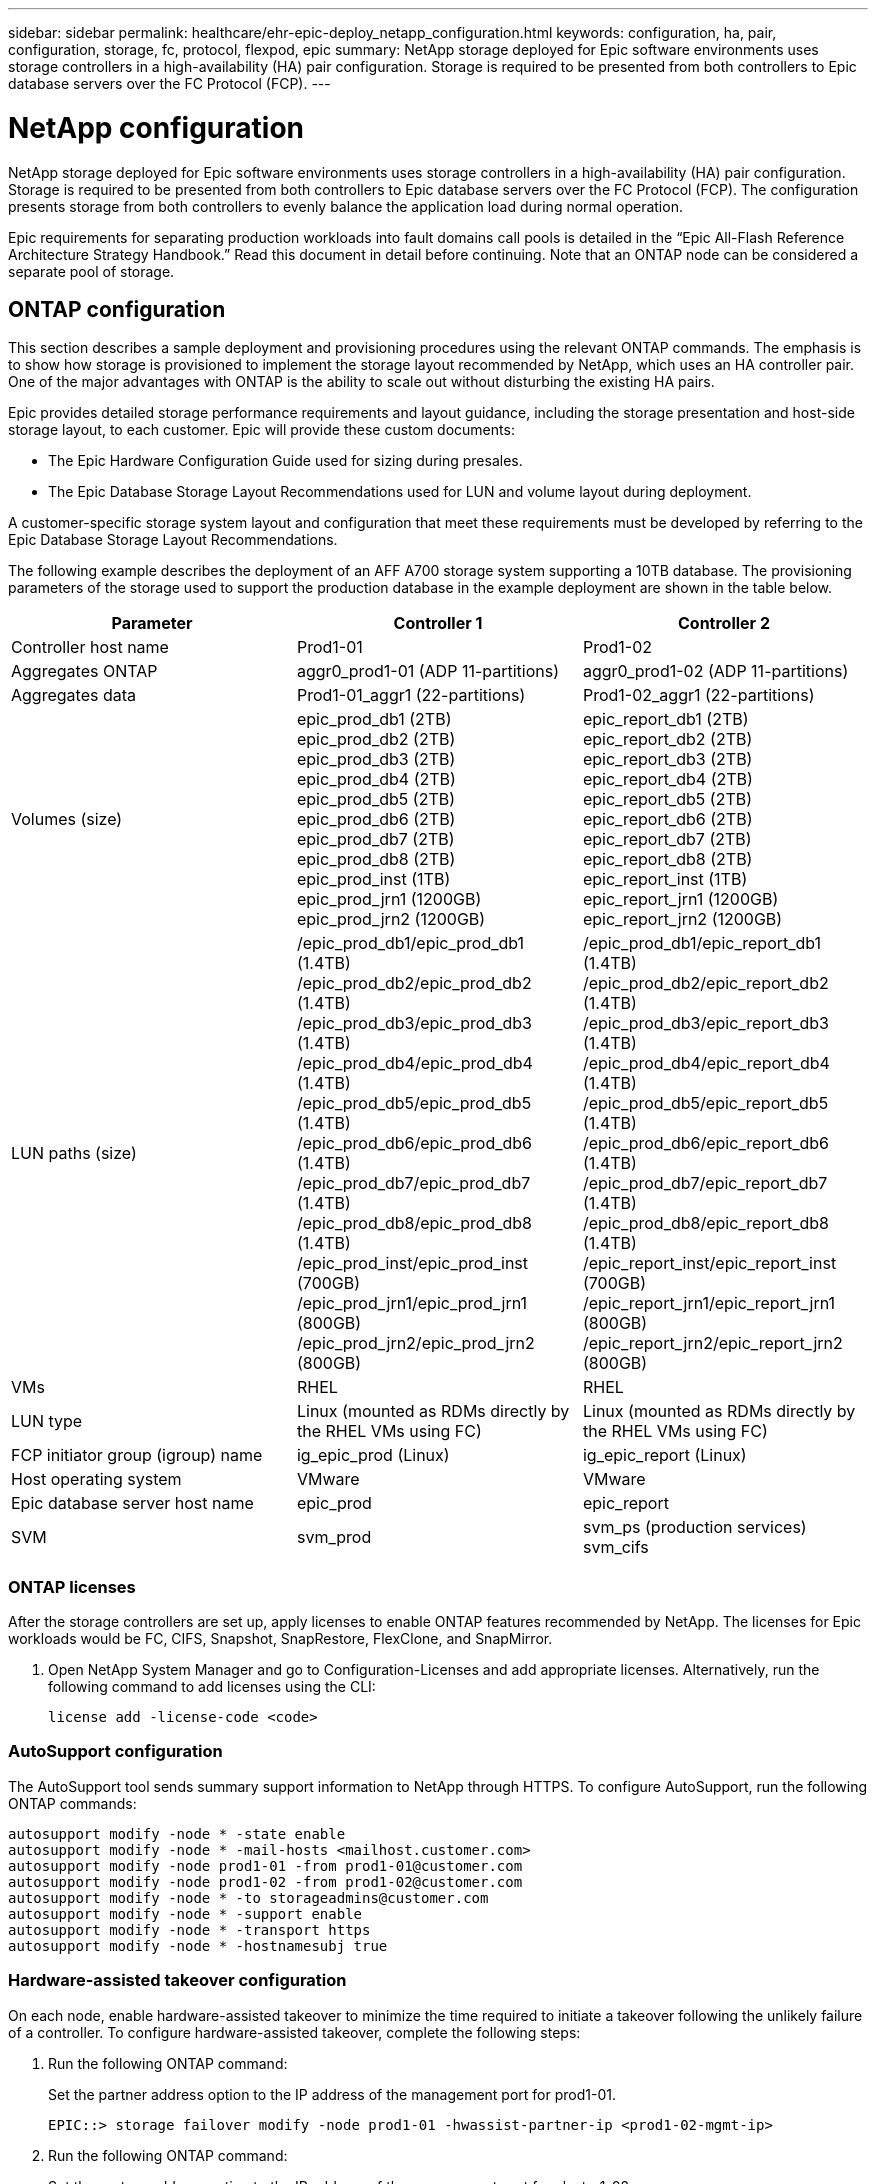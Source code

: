 ---
sidebar: sidebar
permalink: healthcare/ehr-epic-deploy_netapp_configuration.html
keywords: configuration, ha, pair, configuration, storage, fc, protocol, flexpod, epic
summary: NetApp storage deployed for Epic software environments uses storage controllers in a high-availability (HA) pair configuration. Storage is required to be presented from both controllers to Epic database servers over the FC Protocol (FCP).
---

= NetApp configuration
:hardbreaks:
:nofooter:
:icons: font
:linkattrs:
:imagesdir: ./../media/

//
// This file was created with NDAC Version 2.0 (August 17, 2020)
//
// 2021-05-07 11:34:58.273074
//

NetApp storage deployed for Epic software environments uses storage controllers in a high-availability (HA) pair configuration. Storage is required to be presented from both controllers to Epic database servers over the FC Protocol (FCP). The configuration presents storage from both controllers to evenly balance the application load during normal operation.

Epic requirements for separating production workloads into fault domains call pools is detailed in the “Epic All-Flash Reference Architecture Strategy Handbook.” Read this document in detail before continuing. Note that an ONTAP node can be considered a separate pool of storage.

== ONTAP configuration

This section describes a sample deployment and provisioning procedures using the relevant ONTAP commands. The emphasis is to show how storage is provisioned to implement the storage layout recommended by NetApp, which uses an HA controller pair. One of the major advantages with ONTAP is the ability to scale out without disturbing the existing HA pairs.

Epic provides detailed storage performance requirements and layout guidance, including the storage presentation and host-side storage layout, to each customer. Epic will provide these custom documents:

* The Epic Hardware Configuration Guide used for sizing during presales.
* The Epic Database Storage Layout Recommendations used for LUN and volume layout during deployment.

A customer-specific storage system layout and configuration that meet these requirements must be developed by referring to the Epic Database Storage Layout Recommendations.

The following example describes the deployment of an AFF A700 storage system supporting a 10TB database. The provisioning parameters of the storage used to support the production database in the example deployment are shown in the table below.

|===
|Parameter |Controller 1 |Controller 2

|Controller host name
|Prod1-01
|Prod1-02
|Aggregates ONTAP
|aggr0_prod1-01 (ADP 11-partitions)
|aggr0_prod1-02 (ADP 11-partitions)
|Aggregates data
|Prod1-01_aggr1 (22-partitions)
|Prod1-02_aggr1 (22-partitions)
|Volumes (size)
|epic_prod_db1 (2TB)
epic_prod_db2 (2TB)
epic_prod_db3 (2TB)
epic_prod_db4 (2TB)
epic_prod_db5 (2TB)
epic_prod_db6 (2TB)
epic_prod_db7 (2TB)
epic_prod_db8 (2TB)
epic_prod_inst (1TB)
epic_prod_jrn1 (1200GB)
epic_prod_jrn2 (1200GB)
|epic_report_db1 (2TB)
epic_report_db2 (2TB)
epic_report_db3 (2TB)
epic_report_db4 (2TB)
epic_report_db5 (2TB)
epic_report_db6 (2TB)
epic_report_db7 (2TB)
epic_report_db8 (2TB)
epic_report_inst (1TB)
epic_report_jrn1 (1200GB)
epic_report_jrn2 (1200GB)
|LUN paths (size)

|/epic_prod_db1/epic_prod_db1 (1.4TB)
/epic_prod_db2/epic_prod_db2 (1.4TB)
/epic_prod_db3/epic_prod_db3 (1.4TB)
/epic_prod_db4/epic_prod_db4 (1.4TB)
/epic_prod_db5/epic_prod_db5 (1.4TB)
/epic_prod_db6/epic_prod_db6 (1.4TB)
/epic_prod_db7/epic_prod_db7 (1.4TB)
/epic_prod_db8/epic_prod_db8 (1.4TB)
/epic_prod_inst/epic_prod_inst (700GB)
/epic_prod_jrn1/epic_prod_jrn1 (800GB)
/epic_prod_jrn2/epic_prod_jrn2 (800GB)
|/epic_prod_db1/epic_report_db1 (1.4TB)
/epic_prod_db2/epic_report_db2 (1.4TB)
/epic_prod_db3/epic_report_db3 (1.4TB)
/epic_prod_db4/epic_report_db4 (1.4TB)
/epic_prod_db5/epic_report_db5 (1.4TB)
/epic_prod_db6/epic_report_db6 (1.4TB)
/epic_prod_db7/epic_report_db7 (1.4TB)
/epic_prod_db8/epic_report_db8 (1.4TB)
/epic_report_inst/epic_report_inst (700GB)
/epic_report_jrn1/epic_report_jrn1 (800GB)
/epic_report_jrn2/epic_report_jrn2 (800GB)
|VMs
|RHEL
|RHEL
|LUN type
|Linux (mounted as RDMs directly by the RHEL VMs using FC)
|Linux (mounted as RDMs directly by the RHEL VMs using FC)
|FCP initiator group (igroup) name
|ig_epic_prod (Linux)
|ig_epic_report (Linux)
|Host operating system
|VMware
|VMware
|Epic database server host name
|epic_prod
|epic_report
|SVM
|svm_prod
|svm_ps (production services)
svm_cifs
|===

=== ONTAP licenses

After the storage controllers are set up, apply licenses to enable ONTAP features recommended by NetApp. The licenses for Epic workloads would be FC, CIFS, Snapshot, SnapRestore, FlexClone, and SnapMirror.

. Open NetApp System Manager and go to Configuration-Licenses and add appropriate licenses. Alternatively, run the following command to add licenses using the CLI:
+
....
license add -license-code <code>
....

=== AutoSupport configuration

The AutoSupport tool sends summary support information to NetApp through HTTPS. To configure AutoSupport, run the following ONTAP commands:

....
autosupport modify -node * -state enable
autosupport modify -node * -mail-hosts <mailhost.customer.com>
autosupport modify -node prod1-01 -from prod1-01@customer.com
autosupport modify -node prod1-02 -from prod1-02@customer.com
autosupport modify -node * -to storageadmins@customer.com
autosupport modify -node * -support enable
autosupport modify -node * -transport https
autosupport modify -node * -hostnamesubj true
....

=== Hardware-assisted takeover configuration

On each node, enable hardware-assisted takeover to minimize the time required to initiate a takeover following the unlikely failure of a controller. To configure hardware-assisted takeover, complete the following steps:

. Run the following ONTAP command:
+
Set the partner address option to the IP address of the management port for prod1-01.
+
....
EPIC::> storage failover modify -node prod1-01 -hwassist-partner-ip <prod1-02-mgmt-ip>
....

. Run the following ONTAP command:
+
Set the partner address option to the IP address of the management port for cluster1-02.
+
....
EPIC::> storage failover modify -node prod1-02 -hwassist-partner-ip <prod1-01-mgmt-ip>
....

. Run the following ONTAP command to enable hardware-assisted takeover on both prod1-01 and prod1-02 HA controller pair:
+
....
EPIC::> storage failover modify -node prod1-01 -hwassist true
EPIC::> storage failover modify -node prod1-02 -hwassist true
....

=== ONTAP storage provisioning

The storage provisioning workflow is as follows:

. Create the aggregates.
. Create a storage virtual machine (SVM).
+
After aggregate creation, the next step is to create an SVM. In ONTAP the storage is virtualized in the form of an SVM. Hosts and clients no longer access the physical storage hardware. Create an SVM using the System Manager GUI or the CLI.

. Create FC LIFs.
+
Ports and storage are provisioned on the SVM and presented to hosts and clients through virtual ports called logical interfaces (LIFs).
+
You can run all the workloads in one SVM with all the protocols. For Epic, NetApp recommends having an SVM for production FC and one SVM for CIFS.

.. Enable and start FC from SVM settings in the System Manager GUI.
.. Add FC LIFs to the SVM. Configure multiple FC LIFs on each storage node, depending on the number of paths architected per LUN.
. Create initiator groups (igroups).
+
Igroups are tables of FC- protocol host WWPNs or iSCSI host node names that define which LUNs are available to the hosts. For example, if you have a host cluster, you can use igroups to ensure that specific LUNs are visible to only one host in the cluster or to all the hosts in the cluster. You can define multiple igroups and map them to LUNs to control which initiators have access to LUNs.
+
Create FC igroups of type VMware using the System Manager GUI or the CLI.

. Create zones on the FC switch.
+
An FC or FCoE zone is a logical grouping of one or more ports in a fabric. For devices to be able to see each other, connect, create sessions with one another, and communicate, both ports need to have a common zone membership. Single initiator zoning is recommended.

.. Create zones on the switch and add the NetApp target and the Cisco UCS blade initiators in the zone.
+
NetApp best practice is single initiator zoning. Each zone contains only one initiator and the target WWPN on the controller. The zones use the port name and not the node name.

. Create volumes and LUNs.
.. Create volumes to host the LUNs using the System Manager GUI (or the CLI). All the storage efficiency settings and data protection are set by default on the volume. You can optionally turn on volume encryption and QoS policies on the volume using the `vol modify` command. Note that the volumes need to be large enough to contain the LUNs and Snapshot copies. To protect the volume from capacity issues, enable the `autosize` and `autodelete` options. After the volumes are created, create the LUNs that will house the Epic workload.
.. Create FC LUNs of type `VMware` that will host the Epic workload using the System Manager GUI (or the CLI). NetApp has simplified LUN creation in a very easy to follow wizard in System Manager.
+
You can also use VSC to provision volumes and LUNs. See the http://docs.netapp.com/ontap-9/topic/com.netapp.doc.exp-fc-esx-cpg/home.html[FC Configuration for ESX Express Guide^].
+
See the http://docs.netapp.com/ontap-9/index.jsp?topic=%2Fcom.netapp.doc.dot-cm-sanag%2Fhome.html[SAN Administration and the SAN Configuration Guide^] if you are not using VSC.

. Map the LUNs to the igroups.
+
After the LUNs and igroups are created, map the LUNs to the relevant igroups that give the desired hosts access to the LUNs.
+
The LUNs are now ready to be discovered and mapped to the ESXi servers. Refresh the storage on the ESXi hosts and add the newly discovered LUNs.

link:ehr-epic-deploy_genio_tool.html[Next: GenIO Tool]
